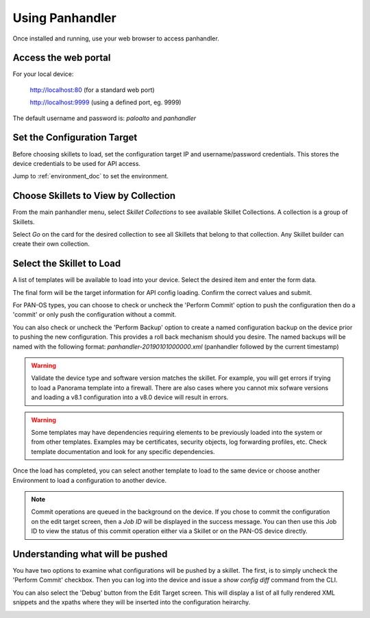 Using Panhandler
================

Once installed and running, use your web browser to access panhandler.

Access the web portal
---------------------

For your local device:

    http://localhost:80  (for a standard web port)

    http://localhost:9999 (using a defined port, eg. 9999)

The default username and password is: `paloalto` and `panhandler`


Set the Configuration Target
----------------------------

Before choosing skillets to load, set the configuration target IP and username/password credentials. This stores the
device credentials to be used for API access.

Jump to :ref:`environment_doc` to set the environment.


Choose Skillets to View by Collection
--------------------------------------

From the main panhandler menu, select `Skillet Collections` to see available Skillet Collections. A collection
is a group of Skillets.

.. image:: images/ph-menu.png
    :width: 250


Select `Go` on the card for the desired collection to see all Skillets that belong to that collection. Any
Skillet builder can create their own collection.


Select the Skillet to Load
---------------------------

A list of templates will be available to load into your device. Select the desired item and enter the form data.

.. image:: images/ph-example-skillet.png


The final form will be the target information for API config loading. Confirm the correct values and submit.


.. image:: images/ph-configure-target.png

For PAN-OS types, you can choose to check or uncheck the 'Perform Commit' option to push the configuration then
do a 'commit' or only push the configuration without a commit.

You can also check or uncheck the 'Perform Backup' option to create a named configuration backup on the device prior
to pushing the new configuration. This provides a roll back mechanism should you desire. The named backups will be
named with the following format: `panhandler-20190101000000.xml` (panhandler followed by the current timestamp)


.. Warning::
    Validate the device type and software version matches the skillet. For example, you will get errors if trying
    to load a Panorama template into a firewall. There are also cases where you cannot mix sofware versions and
    loading a v8.1 configuration into a v8.0 device will result in errors.


.. Warning::
    Some templates may have dependencies requiring elements to be previously loaded into the system or from other templates.
    Examples may be certificates, security objects, log forwarding profiles, etc. Check template documentation and look
    for any specific dependencies.


Once the load has completed, you can select another template to load to the same device or choose another Environment to
load a configuration to another device.

.. Note::
    Commit operations are queued in the background on the device. If you chose to commit the configuration on the
    edit target screen, then a `Job ID` will be displayed in the success message. You can then use this Job ID to view
    the status of this commit operation either via a Skillet or on the PAN-OS device directly.


Understanding what will be pushed
---------------------------------

You have two options to examine what configurations will be pushed by a skillet. The first, is to simply
uncheck the 'Perform Commit' checkbox. Then you can log into the device and issue a `show config diff` command
from the CLI.

You can also select the 'Debug' button from the Edit Target screen. This will display a list of all fully
rendered XML snippets and the xpaths where they will be inserted into the configuration heirarchy.

.. image:: images/ph-debugging.png




